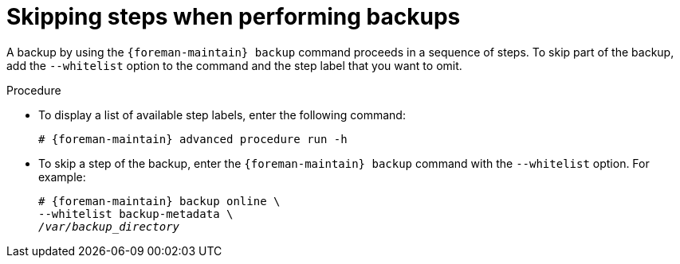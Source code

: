[id="Skipping_Steps_When_Performing_Backups_{context}"]
= Skipping steps when performing backups

A backup by using the `{foreman-maintain} backup` command proceeds in a sequence of steps.
To skip part of the backup, add the `--whitelist` option to the command and the step label that you want to omit.

.Procedure
* To display a list of available step labels, enter the following command:
+
[options="nowrap", subs="+quotes,verbatim,attributes"]
----
# {foreman-maintain} advanced procedure run -h
----
* To skip a step of the backup, enter the `{foreman-maintain} backup` command with the `--whitelist` option.
For example:
+
[options="nowrap", subs="+quotes,verbatim,attributes"]
----
# {foreman-maintain} backup online \
--whitelist backup-metadata \
_/var/backup_directory_
----
